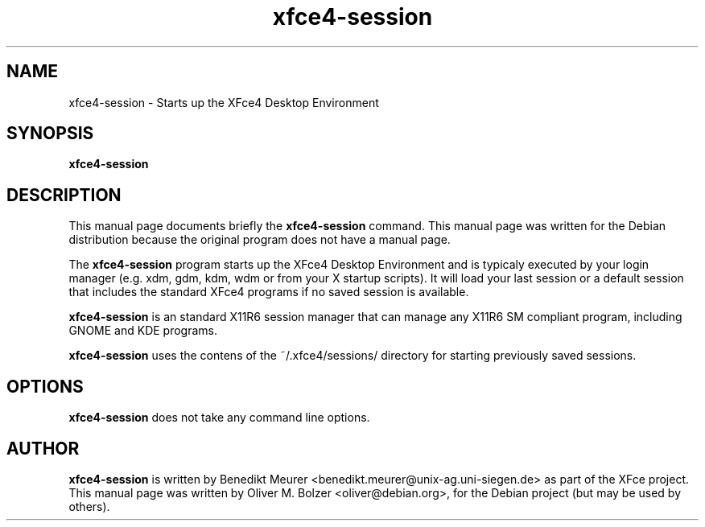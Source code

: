 .TH xfce4-session 1 "Dec 13, 2003"
.SH NAME
xfce4-session \- Starts up the XFce4 Desktop Environment 
.SH SYNOPSIS
.B xfce4-session
.br
.SH DESCRIPTION
This manual page documents briefly the
.B xfce4-session
command.
This manual page was written for the Debian distribution
because the original program does not have a manual page.
.PP
The \fBxfce4-session\fP program starts up the XFce4 Desktop Environment and
is typicaly executed by your login manager (e.g. xdm, gdm, kdm, wdm or from
your X startup scripts). It will load your last session or a default session
that includes the standard XFce4 programs if no saved session is available.

\fBxfce4-session\fP is an standard X11R6 session manager that can manage
any X11R6 SM compliant program, including GNOME and KDE programs.

\fBxfce4-session\fP uses the contens of the ~/.xfce4/sessions/ directory
for starting previously saved sessions.


.SH OPTIONS
\fBxfce4-session\fP does not take any command line options.

.SH AUTHOR
\fBxfce4-session\fP is written by Benedikt Meurer
<benedikt.meurer@unix-ag.uni-siegen.de> as part of the XFce project.
This manual page was written by Oliver M. Bolzer <oliver@debian.org>,
for the Debian project (but may be used by others).
